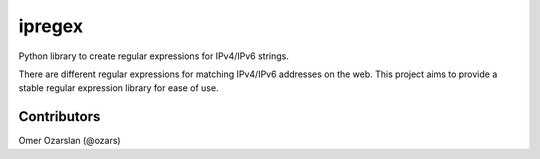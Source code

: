 =======
ipregex
=======

Python library to create regular expressions for IPv4/IPv6 strings.

There are different regular expressions for matching IPv4/IPv6 addresses on the
web. This project aims to provide a stable regular expression library for ease
of use.

------------
Contributors
------------

Omer Ozarslan (@ozars)
